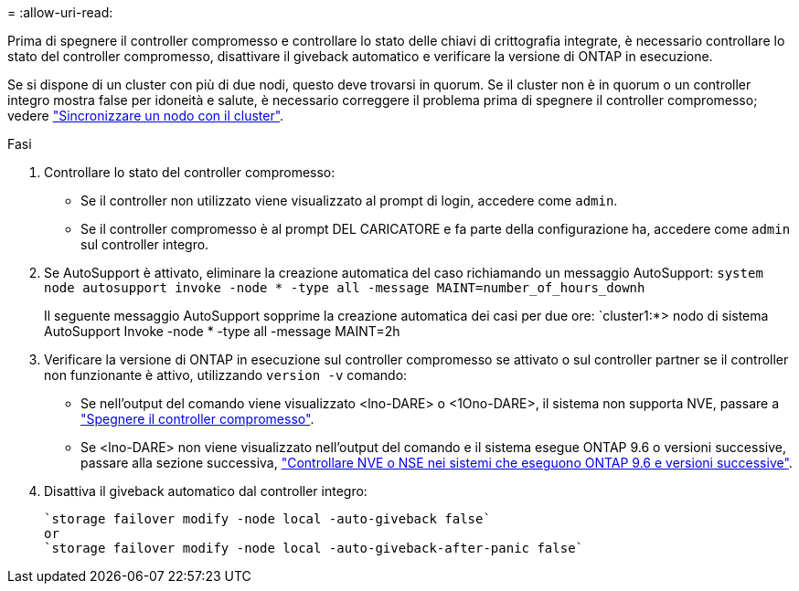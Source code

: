 = 
:allow-uri-read: 


Prima di spegnere il controller compromesso e controllare lo stato delle chiavi di crittografia integrate, è necessario controllare lo stato del controller compromesso, disattivare il giveback automatico e verificare la versione di ONTAP in esecuzione.

Se si dispone di un cluster con più di due nodi, questo deve trovarsi in quorum. Se il cluster non è in quorum o un controller integro mostra false per idoneità e salute, è necessario correggere il problema prima di spegnere il controller compromesso; vedere link:https://docs.netapp.com/us-en/ontap/system-admin/synchronize-node-cluster-task.html?q=Quorum["Sincronizzare un nodo con il cluster"^].

.Fasi
. Controllare lo stato del controller compromesso:
+
** Se il controller non utilizzato viene visualizzato al prompt di login, accedere come `admin`.
** Se il controller compromesso è al prompt DEL CARICATORE e fa parte della configurazione ha, accedere come `admin` sul controller integro.


. Se AutoSupport è attivato, eliminare la creazione automatica del caso richiamando un messaggio AutoSupport: `system node autosupport invoke -node * -type all -message MAINT=number_of_hours_downh`
+
Il seguente messaggio AutoSupport sopprime la creazione automatica dei casi per due ore: `cluster1:*> nodo di sistema AutoSupport Invoke -node * -type all -message MAINT=2h

. Verificare la versione di ONTAP in esecuzione sul controller compromesso se attivato o sul controller partner se il controller non funzionante è attivo, utilizzando `version -v` comando:
+
** Se nell'output del comando viene visualizzato <lno-DARE> o <1Ono-DARE>, il sistema non supporta NVE, passare a link:../fas2800/bootmedia-impaired-controller-shutdown.html["Spegnere il controller compromesso"].
** Se <lno-DARE> non viene visualizzato nell'output del comando e il sistema esegue ONTAP 9.6 o versioni successive, passare alla sezione successiva, link:../fas2800/bootmedia-encryption-preshutdown-checks.html#check-nve-or-nse-on-systems-running-ontap-9-6-and-later["Controllare NVE o NSE nei sistemi che eseguono ONTAP 9.6 e versioni successive"].


. Disattiva il giveback automatico dal controller integro:
+
....
`storage failover modify -node local -auto-giveback false`
or
`storage failover modify -node local -auto-giveback-after-panic false`
....

